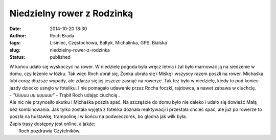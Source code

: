 Niedzielny rower z Rodzinką
###########################
:date: 2014-10-20 18:30
:author: Roch Brada
:tags: Lisiniec, Częstochowa, Bałtyk, Michalinka, GPS, Bialska
:slug: niedzielny-rower-z-rodzinka
:status: published

| W końcu udało się wyskoczyć na rower. W niedzielę pogoda była wręcz letnia i żal było marnować ją na siedzenie w domu, czy leżenie w łóżku. Tak więc Roch ubrał się, Żonka ubrała się i Miśkę i wszyscy razem poszli na rower. Michaśka lubi coraz dłuższe wypady, ale zdarza się jej jeszcze zasnąć na rowerze. Tak tez było w niedzielę, kiedy to pod koniec jazdy dziecko usnęło w foteliku. I nie pomagało udawanie przez Rocha foczki, rajdowca, a nawet zabawa w ciuchcię.
| - *"Uuuuu uu uuuuuu"* - Trąbił Roch udając ciuchcię .
| Ale nic nie przynosiło skutku i Michaśka poszła spać. Na szczęście do domu było nie daleko i udało się dowieźć Małą bez kombinowania. Jak tylko została wyjęta z fotelika doznała reaktywacji i przestała chcieć spać, ale już po rowerze to poszła na huśtawkę, trampolinę i w końcu na podwieczorek, bo głodna jak wilk była.
| Zapis trasy dostępny jest online, a jakże:
|  Roch pozdrawia Czytelników.
